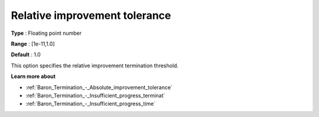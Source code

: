.. _Baron_Termination_-_Relative_improvement_tolerance:


Relative improvement tolerance
==============================



**Type** :	Floating point number	

**Range** :	[1e-11,1.0]	

**Default** :	1.0	



This option specifies the relative improvement termination threshold.



**Learn more about** 

*	:ref:`Baron_Termination_-_Absolute_improvement_tolerance` 
*	:ref:`Baron_Termination_-_Insufficient_progress_terminat` 
*	:ref:`Baron_Termination_-_Insufficient_progress_time` 



